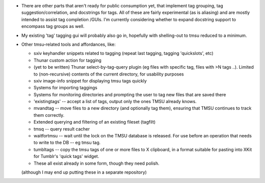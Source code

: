 * There are other parts that aren't ready for public consumption yet,
  that implement tag grouping, tag suggestion/correlation, and docstrings
  for tags. All of these are fairly experimental (as is aliasing) and are
  mostly intended to assist tag completion /GUIs. I'm currently considering
  whether to expand docstring support to encompass tag groups as well.

* My existing 'tag' tagging gui will probably also go in, hopefully with
  shelling-out to tmsu reduced to a minimum.

* Other tmsu-related tools and affordances, like:

  * sxiv keyhandler snippets related to tagging (repeat last tagging, tagging 'quickslots', etc)
  * Thunar custom action for tagging
  * (yet to be written) Thunar select-by-tag-query plugin (eg files with specific tag, files with >N tags ..).
    Limited to (non-recursive) contents of the current directory, for usability purposes
  * sxiv image-info snippet for displaying tmsu tags quickly
  * Systems for importing taggings
  * Systems for monitoring directories and prompting the user to tag new files that are saved there
  * 'existingtags' -- accept a list of tags, output only the ones TMSU already knows.
  * mvandtag -- move files to a new directory (and optionally tag them), ensuring that TMSU continues to track them correctly.
  * Extended querying and filtering of an existing fileset (tagfilt)
  * tmsq -- query result cacher
  * waitfortmsu -- wait until the lock on the TMSU database is released. For use before an operation that needs to write to the DB -- eg tmsu tag.
  * tumbltags -- copy the tmsu tags of one or more files to X clipboard, in a format suitable for pasting into XKit for Tumblr's 'quick tags' widget.
  * These all exist already in some form, though they need polish.

  (although I may end up putting these in a separate repository)